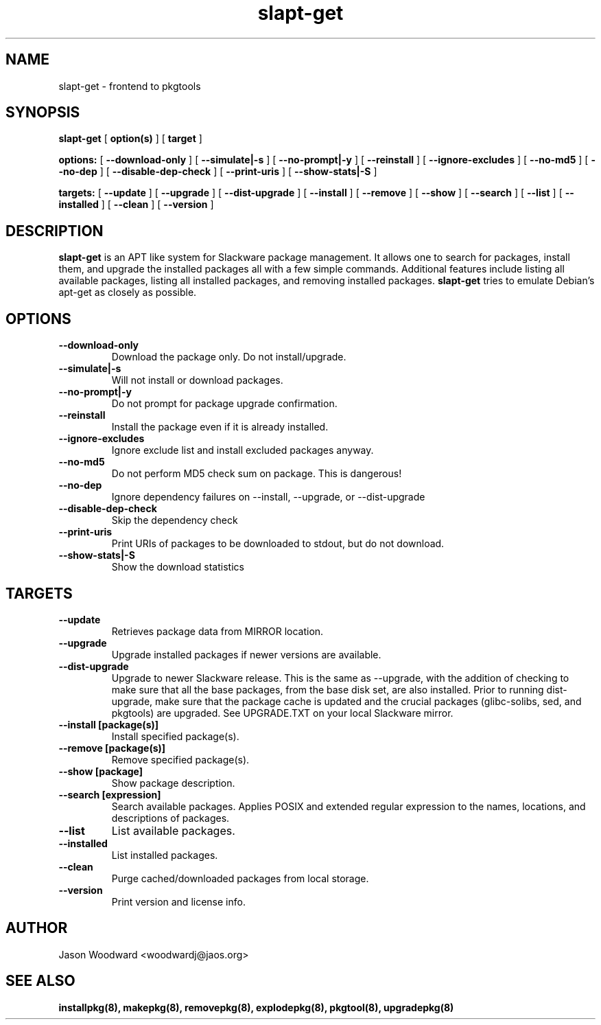 .\" -*- nroff -*-
.ds g \" empty
.ds G \" empty
.\" Like TP, but if specified indent is more than half
.\" the current line-length - indent, use the default indent.
.de Tp
.ie \\n(.$=0:((0\\$1)*2u>(\\n(.lu-\\n(.iu)) .TP
.el .TP "\\$1"
..
.TH slapt-get 8 
.SH NAME
slapt-get \- frontend to pkgtools
.SH SYNOPSIS
.B slapt-get
[
.B option(s)
]
[
.BI target
]
.LP
.B options:
[
.B --download-only
]
[
.B --simulate|-s
]
[
.B --no-prompt|-y
]
[
.B --reinstall
]
[
.B --ignore-excludes
]
[
.B --no-md5
]
[
.B --no-dep
]
[
.B --disable-dep-check
]
[
.B --print-uris
]
[
.B --show-stats|-S
]
.LP
.B targets:
[
.B --update
]
[
.B --upgrade
]
[
.B --dist-upgrade
]
[
.B --install
]
[
.B --remove
]
[
.B --show
]
[
.B --search
]
[
.B --list
]
[
.B --installed
]
[
.B --clean
]
[
.B --version
]
.SH DESCRIPTION
.B slapt-get
is an APT like system for Slackware package management.  It
allows one to search for packages, install them, and upgrade the
installed packages all with a few simple commands.  Additional
features include listing all available packages, listing all
installed packages, and removing installed packages.
.B slapt-get
tries to emulate Debian's apt-get as closely as possible.
.SH OPTIONS
.TP
.B --download-only
Download the package only.  Do not install/upgrade.
.TP
.B --simulate|-s
Will not install or download packages.
.TP
.B --no-prompt|-y
Do not prompt for package upgrade confirmation.
.TP
.B --reinstall
Install the package even if it is already installed.
.TP
.B --ignore-excludes
Ignore exclude list and install excluded packages anyway.
.TP
.B --no-md5
Do not perform MD5 check sum on package.  This is dangerous!
.TP
.B --no-dep
Ignore dependency failures on --install, --upgrade, or --dist-upgrade
.TP
.B --disable-dep-check
Skip the dependency check
.TP
.B --print-uris
Print URIs of packages to be downloaded to stdout, but do not download.
.TP
.B --show-stats|-S
Show the download statistics
.SH TARGETS
.TP
.B --update
Retrieves package data from MIRROR location.
.TP
.B --upgrade
Upgrade installed packages if newer versions are available.
.TP
.B --dist-upgrade
Upgrade to newer Slackware release.  This is the same as --upgrade, with the addition of checking to make sure that all the base packages, from the base disk set, are also installed.  Prior to running dist-upgrade, make sure that the package cache is updated and the crucial packages (glibc-solibs, sed, and pkgtools) are upgraded.  See UPGRADE.TXT on your local Slackware mirror.
.TP
.B --install [package(s)]
Install specified package(s).
.TP
.B --remove [package(s)]
Remove specified package(s).
.TP
.B --show [package]
Show package description.
.TP
.B --search [expression]
Search available packages. Applies POSIX and extended regular expression
to the names, locations, and descriptions of packages.
.TP
.B --list
List available packages.
.TP
.B --installed
List installed packages.
.TP
.B --clean
Purge cached/downloaded packages from local storage.
.TP
.B --version
Print version and license info.
.SH AUTHOR
Jason Woodward <woodwardj@jaos.org>
.SH "SEE ALSO"
.BR installpkg(8),
.BR makepkg(8),
.BR removepkg(8),
.BR explodepkg(8),
.BR pkgtool(8), 
.BR upgradepkg(8)
